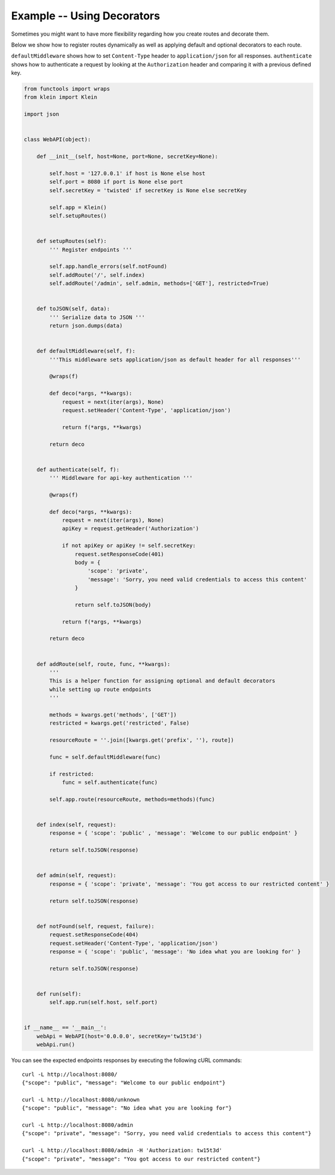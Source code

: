 ===========================
Example -- Using Decorators 
===========================

Sometimes you might want to have more flexibility regarding how you create routes and decorate them.

Below we show how to register routes dynamically as well as applying default and optional decorators to each route. 

``defaultMiddleware`` shows how to set ``Content-Type`` header to ``application/json`` for all responses.
``authenticate`` shows how to authenticate a request by looking at the ``Authorization`` header and comparing it
with a previous defined key.

.. code-block:: python

    from functools import wraps
    from klein import Klein

    import json


    class WebAPI(object):

        def __init__(self, host=None, port=None, secretKey=None):

            self.host = '127.0.0.1' if host is None else host
            self.port = 8080 if port is None else port
            self.secretKey = 'twisted' if secretKey is None else secretKey

            self.app = Klein()
            self.setupRoutes()


        def setupRoutes(self):
            ''' Register endpoints '''

            self.app.handle_errors(self.notFound)
            self.addRoute('/', self.index)
            self.addRoute('/admin', self.admin, methods=['GET'], restricted=True)


        def toJSON(self, data):
            ''' Serialize data to JSON '''
            return json.dumps(data)

        
        def defaultMiddleware(self, f):
            '''This middleware sets application/json as default header for all responses'''

            @wraps(f)

            def deco(*args, **kwargs):
                request = next(iter(args), None)
                request.setHeader('Content-Type', 'application/json')

                return f(*args, **kwargs)

            return deco

        
        def authenticate(self, f):
            ''' Middleware for api-key authentication '''

            @wraps(f)

            def deco(*args, **kwargs):
                request = next(iter(args), None)
                apiKey = request.getHeader('Authorization')

                if not apiKey or apiKey != self.secretKey:
                    request.setResponseCode(401)
                    body = { 
                        'scope': 'private',
                        'message': 'Sorry, you need valid credentials to access this content' 
                    }
                    
                    return self.toJSON(body)

                return f(*args, **kwargs)

            return deco


        def addRoute(self, route, func, **kwargs):
            ''' 
            This is a helper function for assigning optional and default decorators 
            while setting up route endpoints
            '''

            methods = kwargs.get('methods', ['GET'])
            restricted = kwargs.get('restricted', False)

            resourceRoute = ''.join([kwargs.get('prefix', ''), route])

            func = self.defaultMiddleware(func)

            if restricted:
                func = self.authenticate(func)

            self.app.route(resourceRoute, methods=methods)(func)


        def index(self, request):
            response = { 'scope': 'public' , 'message': 'Welcome to our public endpoint' }

            return self.toJSON(response)


        def admin(self, request):
            response = { 'scope': 'private', 'message': 'You got access to our restricted content' }

            return self.toJSON(response)


        def notFound(self, request, failure):
            request.setResponseCode(404)
            request.setHeader('Content-Type', 'application/json')
            response = { 'scope': 'public', 'message': 'No idea what you are looking for' }

            return self.toJSON(response)


        def run(self):
            self.app.run(self.host, self.port)


    if __name__ == '__main__':
        webApi = WebAPI(host='0.0.0.0', secretKey='tw15t3d')
        webApi.run()


You can see the expected endpoints responses by executing the following cURL commands::

    curl -L http://localhost:8080/
    {"scope": "public", "message": "Welcome to our public endpoint"}

    curl -L http://localhost:8080/unknown
    {"scope": "public", "message": "No idea what you are looking for"}

    curl -L http://localhost:8080/admin
    {"scope": "private", "message": "Sorry, you need valid credentials to access this content"}

    curl -L http://localhost:8080/admin -H 'Authorization: tw15t3d'
    {"scope": "private", "message": "You got access to our restricted content"}


